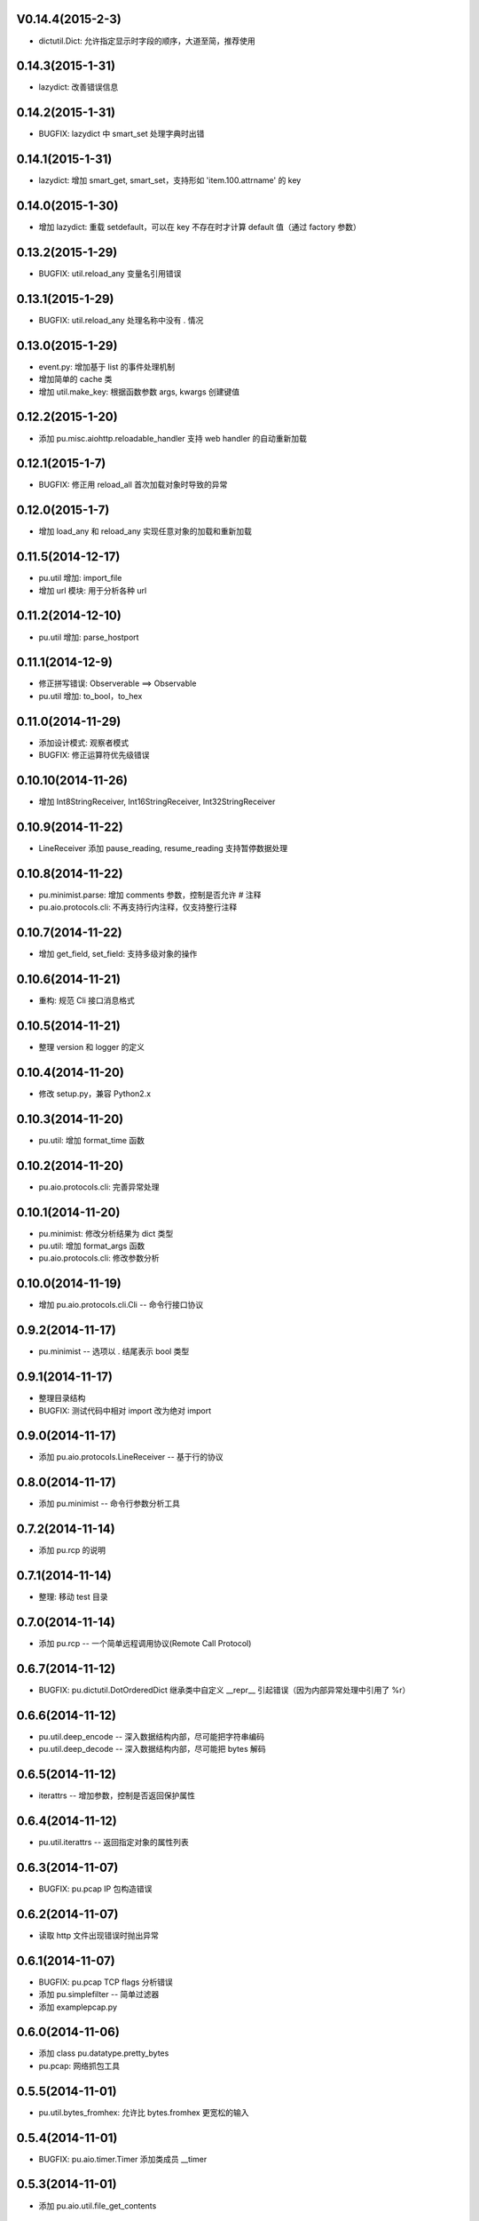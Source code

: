 V0.14.4(2015-2-3)
-----------------

- dictutil.Dict: 允许指定显示时字段的顺序，大道至简，推荐使用

0.14.3(2015-1-31)
----------------

- lazydict: 改善错误信息

0.14.2(2015-1-31)
----------------

- BUGFIX: lazydict 中 smart_set 处理字典时出错

0.14.1(2015-1-31)
----------------

- lazydict: 增加 smart_get, smart_set，支持形如 'item.100.attrname' 的 key

0.14.0(2015-1-30)
----------------

- 增加 lazydict: 重载 setdefault，可以在 key 不存在时才计算 default 值（通过 factory 参数）

0.13.2(2015-1-29)
----------------

- BUGFIX: util.reload_any 变量名引用错误

0.13.1(2015-1-29)
----------------

- BUGFIX: util.reload_any 处理名称中没有 . 情况

0.13.0(2015-1-29)
----------------

- event.py: 增加基于 list 的事件处理机制
- 增加简单的 cache 类
- 增加 util.make_key: 根据函数参数 args, kwargs 创建键值

0.12.2(2015-1-20)
----------------

- 添加 pu.misc.aiohttp.reloadable_handler 支持 web handler 的自动重新加载 

0.12.1(2015-1-7)
----------------

- BUGFIX: 修正用 reload_all 首次加载对象时导致的异常

0.12.0(2015-1-7)
----------------

- 增加 load_any 和 reload_any 实现任意对象的加载和重新加载

0.11.5(2014-12-17)
------------------

- pu.util 增加: import_file
- 增加 url 模块: 用于分析各种 url

0.11.2(2014-12-10)
------------------

- pu.util 增加: parse_hostport

0.11.1(2014-12-9)
-----------------

- 修正拼写错误: Observerable ==> Observable
- pu.util 增加: to_bool，to_hex

0.11.0(2014-11-29)
------------------

- 添加设计模式: 观察者模式
- BUGFIX: 修正运算符优先级错误


0.10.10(2014-11-26)
-------------------

- 增加 Int8StringReceiver, Int16StringReceiver, Int32StringReceiver

0.10.9(2014-11-22)
------------------

- LineReceiver 添加 pause_reading, resume_reading 支持暂停数据处理

0.10.8(2014-11-22)
------------------

- pu.minimist.parse: 增加 comments 参数，控制是否允许 # 注释
- pu.aio.protocols.cli: 不再支持行内注释，仅支持整行注释

0.10.7(2014-11-22)
------------------

- 增加 get_field, set_field: 支持多级对象的操作

0.10.6(2014-11-21)
------------------

- 重构: 规范 Cli 接口消息格式

0.10.5(2014-11-21)
------------------

- 整理 version 和 logger 的定义


0.10.4(2014-11-20)
------------------

- 修改 setup.py，兼容 Python2.x

0.10.3(2014-11-20)
------------------

- pu.util: 增加 format_time 函数

0.10.2(2014-11-20)
------------------

- pu.aio.protocols.cli: 完善异常处理

0.10.1(2014-11-20)
------------------

- pu.minimist: 修改分析结果为 dict 类型
- pu.util: 增加 format_args 函数
- pu.aio.protocols.cli: 修改参数分析

0.10.0(2014-11-19)
------------------

- 增加 pu.aio.protocols.cli.Cli -- 命令行接口协议


0.9.2(2014-11-17)
-----------------

- pu.minimist -- 选项以 . 结尾表示 bool 类型

0.9.1(2014-11-17)
-----------------

- 整理目录结构
- BUGFIX: 测试代码中相对 import 改为绝对 import

0.9.0(2014-11-17)
-----------------

- 添加 pu.aio.protocols.LineReceiver -- 基于行的协议

0.8.0(2014-11-17)
-----------------

- 添加 pu.minimist -- 命令行参数分析工具

0.7.2(2014-11-14)
-----------------

- 添加 pu.rcp 的说明

0.7.1(2014-11-14)
-----------------

- 整理: 移动 test 目录

0.7.0(2014-11-14)
-----------------

- 添加 pu.rcp -- 一个简单远程调用协议(Remote Call Protocol)

0.6.7(2014-11-12)
-----------------

- BUGFIX: pu.dictutil.DotOrderedDict 继承类中自定义 __repr__ 引起错误（因为内部异常处理中引用了 %r）

0.6.6(2014-11-12)
-----------------

- pu.util.deep_encode -- 深入数据结构内部，尽可能把字符串编码
- pu.util.deep_decode -- 深入数据结构内部，尽可能把 bytes 解码

0.6.5(2014-11-12)
-----------------

- iterattrs -- 增加参数，控制是否返回保护属性

0.6.4(2014-11-12)
-----------------

- pu.util.iterattrs -- 返回指定对象的属性列表

0.6.3(2014-11-07)
-----------------

- BUGFIX: pu.pcap IP 包构造错误

0.6.2(2014-11-07)
-----------------

- 读取 http 文件出现错误时抛出异常


0.6.1(2014-11-07)
-----------------

- BUGFIX: pu.pcap TCP flags 分析错误
- 添加 pu.simplefilter -- 简单过滤器
- 添加 example\pcap.py

0.6.0(2014-11-06)
-----------------

- 添加 class pu.datatype.pretty_bytes
- pu.pcap: 网络抓包工具

0.5.5(2014-11-01)
-----------------

- pu.util.bytes_fromhex: 允许比 bytes.fromhex 更宽松的输入

0.5.4(2014-11-01)
-----------------

- BUGFIX: pu.aio.timer.Timer 添加类成员 __timer

0.5.3(2014-11-01)
-----------------

- 添加 pu.aio.util.file_get_contents


0.5.2(2014-10-31)
-----------------

- dictutil: Dot 增加 __contains__

0.5.1(2014-10-31)
-----------------

- dictutil: 改进 Dot 的 __repr__ 和 __str__

0.5.0(2014-10-31)
-----------------

- 增加 dummyprotocol, 取代 virtualprotocol

0.4.4(2014-10-30)
-----------------

- aio 中各个模块采用自己的 logger

0.4.3(2014-10-30)
-----------------

- dictutil.Dot: 添加 get 和 setdefault 方法

0.4.3(2014-10-30)
-----------------

- client.Client: 修改 connect 方法为 coroutine
- 版本: Alpha 改为 Beta

0.4.2(2014-10-29)
-----------------

- 允许指定 yaml 文件编码（缺省为 utf-8）

0.4.1(2014-10-29)
-----------------

- virtualprotocol: 允许指定缺省协议，去除原来一个应用只能使用一个虚拟协议的限制

0.4.0(2014-10-28)
-----------------

- 添加 manager 模块

0.3.2(2014-10-27)
-----------------

- BUGFIX: dictutil.Dot 应该支持 [key] 方式访问

0.3.1(2014-10-27)
-----------------

- 完善软件包版本信息

0.3.0(2014-10-26)
-----------------

- dictutil -- repr_dict, Dot, DotDict, OrderedDict, DotOrderedDict

0.2.0(2014-10-25)
-----------------

- yamlfile -- add !include tag

0.1.1(2014-10-25)
-----------------

- Add MANIFEST.in

0.1.0(2014-10-25)
-----------------

- pu.aio.client
- pu.aio.timer
- pu.aio.virtualprotocol

- pu.util.shorten

